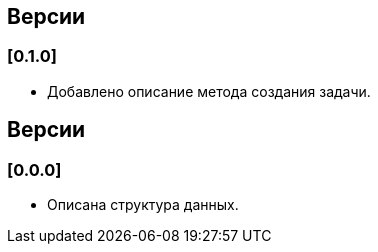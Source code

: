 == Версии

=== [0.1.0]

* Добавлено описание метода создания задачи.

== Версии

=== [0.0.0]

* Описана структура данных.